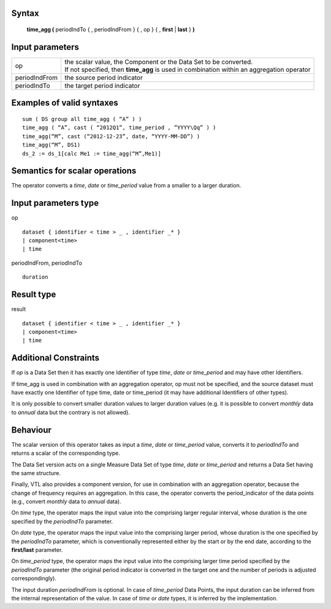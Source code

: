 ------
Syntax
------

    **time_agg (** periodIndTo { , periodIndFrom } { , op } { , **first** | **last** } **)**

----------------
Input parameters
----------------
.. list-table::

   * - op
     - | the scalar value, the Component or the Data Set to be converted.
       | If not specified, then **time_agg** is used in combination within an aggregation operator
   * - periodIndFrom
     - the source period indicator
   * - periodIndTo
     - the target period indicator

------------------------------------
Examples of valid syntaxes
------------------------------------
::

  sum ( DS group all time_agg ( “A” ) )
  time_agg ( “A”, cast ( “2012Q1”, time_period , ”YYYY\Qq” ) )
  time_agg(“M”, cast (“2012-12-23”, date, “YYYY-MM-DD”) )
  time_agg(“M”, DS1)
  ds_2 := ds_1[calc Me1 := time_agg(“M”,Me1)]

------------------------------------
Semantics  for scalar operations
------------------------------------
The operator converts a *time*, *date* or *time_period* value from a smaller to a larger duration.

-----------------------------
Input parameters type
-----------------------------
op ::

    dataset { identifier < time > _ , identifier _* }
    | component<time>
    | time

periodIndFrom, periodIndTo ::

    duration

-----------------------------
Result type
-----------------------------
result ::

    dataset { identifier < time > _ , identifier _* }
    | component<time>
    | time

-----------------------------
Additional Constraints
-----------------------------
If *op* is a Data Set then it has exactly one Identifier of type *time*, *date* or *time_period* and may have other Identifiers.

If time_agg is used in combination with an aggregation operator, op must not be specified, and the source dataset must have exactly 
one Identifier of type time, date or time_period (it may have additional Identifiers of other types).

It is only possible to convert smaller duration values to larger duration values (e.g. it is possible to convert
*monthly* data to *annual* data but the contrary is not allowed).

---------
Behaviour
---------

The scalar version of this operator takes as input a *time*, *date* or *time_period* value, converts it to *periodIndTo*
and returns a scalar of the corresponding type.

The Data Set version acts on a single Measure Data Set of type *time*, *date* or *time_period* and returns a Data Set
having the same structure.

Finally, VTL also provides a component version, for use in combination with an aggregation operator, because
the change of frequency requires an aggregation. In this case, the operator converts the period_indicator of the
data points (e.g., convert *monthly* data to *annual* data).

On *time* type, the operator maps the input value into the comprising larger regular interval, whose duration is
the one specified by the *periodIndTo* parameter.

On *date* type, the operator maps the input value into the comprising larger period, whose duration is the one
specified by the *periodIndTo* parameter, which is conventionally represented either by the start or by the end
date, according to the **first/last** parameter.

On *time_period* type, the operator maps the input value into the comprising larger time period specified by the
*periodIndTo* parameter (the original period indicator is converted in the target one and the number of periods is
adjusted correspondingly).

The input duration *periodIndFrom* is optional. In case of *time_period* Data Points, the input duration can be
inferred from the internal representation of the value. In case of *time* or *date* types, it is inferred by the
implementation.
